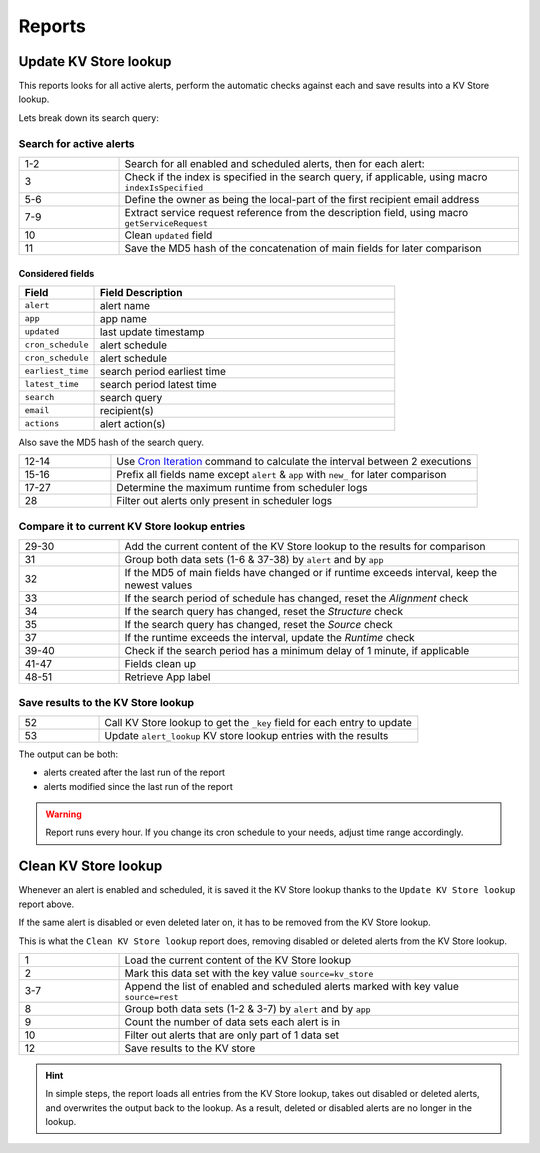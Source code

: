 Reports
=======

Update KV Store lookup
----------------------

This reports looks for all active alerts, perform the automatic checks against each and save results into a KV Store lookup.

Lets break down its search query:

Search for active alerts
++++++++++++++++++++++++

.. list-table::
   :widths: 20 80
   :header-rows: 0

   * - 1-2
     - Search for all enabled and scheduled alerts, then for each alert:
   * - 3
     - Check if the index is specified in the search query, if applicable, using macro ``indexIsSpecified``
   * - 5-6
     - Define the owner as being the local-part of the first recipient email address
   * - 7-9
     - Extract service request reference from the description field, using macro ``getServiceRequest``
   * - 10
     - Clean ``updated`` field
   * - 11
     - Save the MD5 hash of the concatenation of main fields for later comparison

Considered fields
*****************

.. list-table::
   :widths: 20 80
   :header-rows: 1

   * - Field
     - Field Description
   * - ``alert``
     - alert name
   * - ``app``
     - app name
   * - ``updated``
     - last update timestamp
   * - ``cron_schedule``
     - alert schedule
   * - ``cron_schedule``
     - alert schedule
   * - ``earliest_time``
     - search period earliest time
   * - ``latest_time``
     - search period latest time
   * - ``search``
     - search query
   * - ``email``
     - recipient(s)
   * - ``actions``
     - alert action(s)

Also save the MD5 hash of the search query.

.. list-table::
   :widths: 20 80
   :header-rows: 0

   * - 12-14
     - Use `Cron Iteration <https://splunkbase.splunk.com/app/4027/#/details>`_ command to calculate the interval between 2 executions
   * - 15-16
     - Prefix all fields name except ``alert`` & ``app`` with ``new_`` for later comparison
   * - 17-27
     - Determine the maximum runtime from scheduler logs
   * - 28
     - Filter out alerts only present in scheduler logs

Compare it to current KV Store lookup entries
+++++++++++++++++++++++++++++++++++++++++++++

.. list-table::
   :widths: 20 80
   :header-rows: 0

   * - 29-30
     - Add the current content of the KV Store lookup to the results for comparison
   * - 31
     - Group both data sets (1-6 & 37-38) by ``alert`` and by ``app``
   * - 32
     - If the MD5 of main fields have changed or if runtime exceeds interval, keep the newest values
   * - 33
     - If the search period of schedule has changed, reset the *Alignment* check
   * - 34
     - If the search query has changed, reset the *Structure* check
   * - 35
     - If the search query has changed, reset the *Source* check
   * - 37
     - If the runtime exceeds the interval, update the *Runtime* check
   * - 39-40
     - Check if the search period has a minimum delay of 1 minute, if applicable
   * - 41-47
     - Fields clean up
   * - 48-51
     - Retrieve App label
     
Save results to the KV Store lookup
+++++++++++++++++++++++++++++++++++

.. list-table::
   :widths: 20 80
   :header-rows: 0

   * - 52
     - Call KV Store lookup to get the ``_key`` field for each entry to update
   * - 53
     - Update ``alert_lookup`` KV store lookup entries with the results

The output can be both:

- alerts created after the last run of the report
- alerts modified since the last run of the report

.. warning:: Report runs every hour. If you change its cron schedule to your needs, adjust time range accordingly.

Clean KV Store lookup
---------------------

Whenever an alert is enabled and scheduled, it is saved it the KV Store lookup thanks to the ``Update KV Store lookup`` report above.

If the same alert is disabled or even deleted later on, it has to be removed from the KV Store lookup.

This is what the ``Clean KV Store lookup`` report does, removing disabled or deleted alerts from the KV Store lookup.


.. list-table::
   :widths: 20 80
   :header-rows: 0

   * - 1
     - Load the current content of the KV Store lookup
   * - 2
     - Mark this data set with the key value ``source=kv_store``
   * - 3-7
     - Append the list of enabled and scheduled alerts marked with key value ``source=rest``
   * - 8
     - Group both data sets (1-2 & 3-7) by ``alert`` and by ``app``
   * - 9
     - Count the number of data sets each alert is in
   * - 10
     - Filter out alerts that are only part of 1 data set
   * - 12
     - Save results to the KV store
     
.. hint:: In simple steps, the report loads all entries from the KV Store lookup, takes out disabled or deleted alerts, and overwrites the output back to the lookup. As a result, deleted or disabled alerts are no longer in the lookup.
